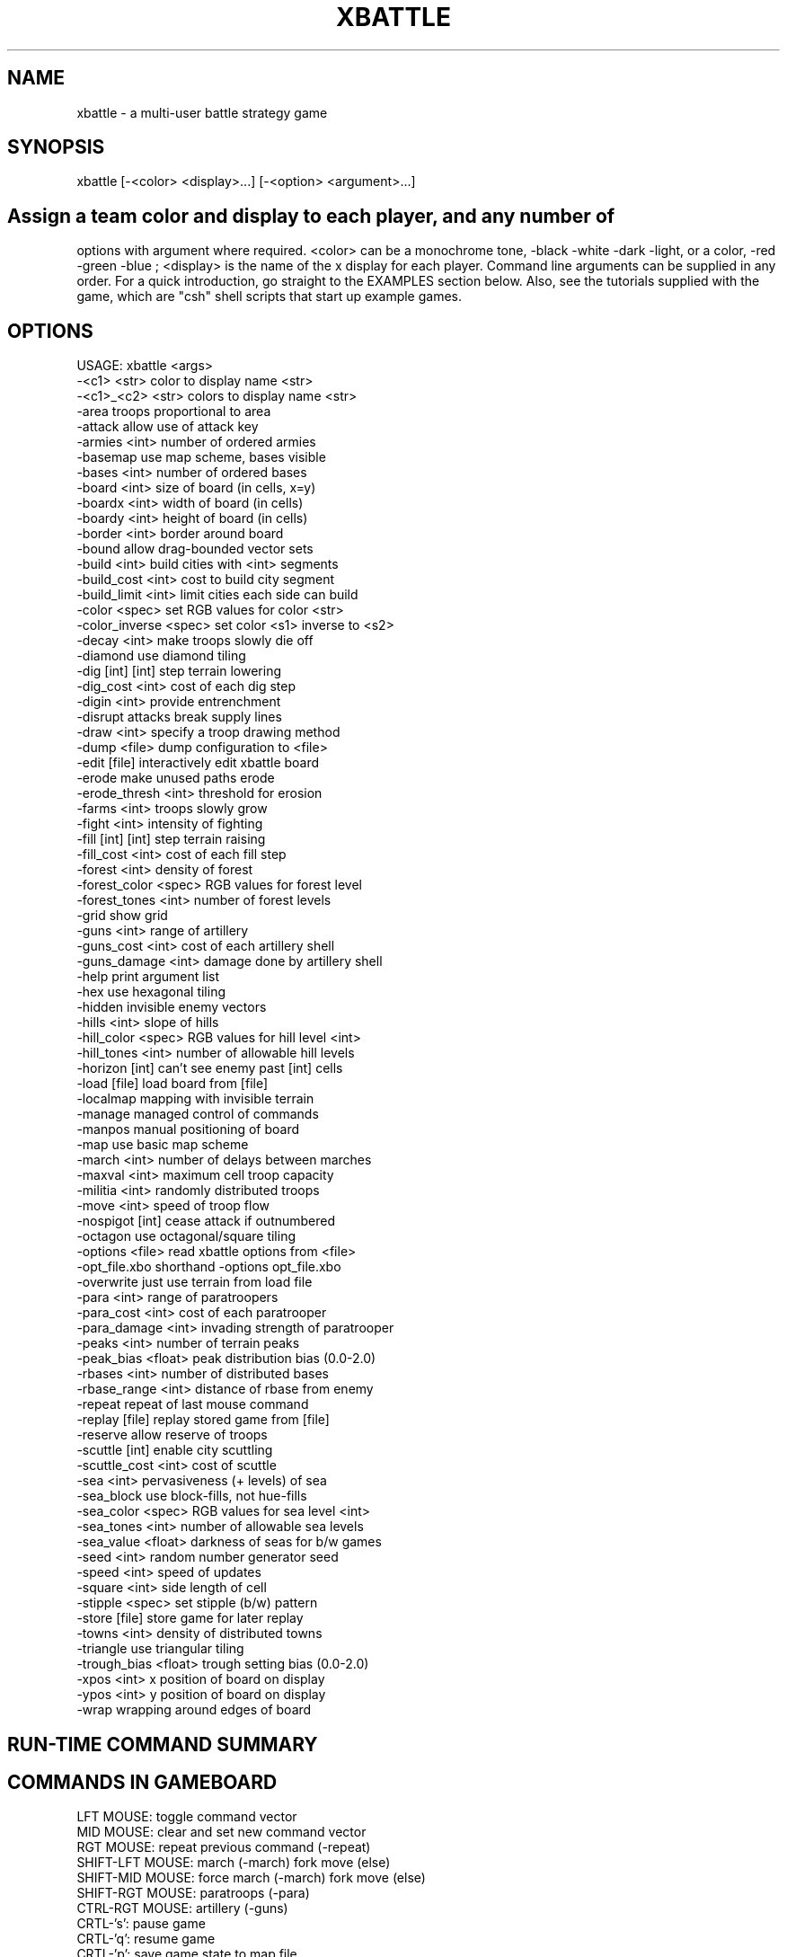 .TH XBATTLE 5.4.1 "December 1995"
.SH NAME
xbattle \- a multi-user battle strategy game
.SH SYNOPSIS
  xbattle [-<color> <display>...] [-<option> <argument>...]
.SH

Assign a  team color and  display to  each  player,  and any number of
options  with argument where required.  <color>   can  be a monochrome
tone, -black  -white -dark  -light,  or a color,   -red -green -blue ;
<display> is the name of the x display for each player.   Command line
arguments can be supplied in any order.   For a quick introduction, go
straight to  the  EXAMPLES   section below.  Also, see   the tutorials
supplied with the  game, which are  "csh" shell scripts that  start up
example games.

.SH OPTIONS 
.nf

...........................................................|
USAGE: xbattle <args>
   -<c1>          <str>    color to display name <str>
   -<c1>_<c2>     <str>    colors to display name <str>
   -area                   troops proportional to area
   -attack                 allow use of attack key
   -armies        <int>    number of ordered armies
   -basemap                use map scheme, bases visible
   -bases         <int>    number of ordered bases
   -board         <int>    size of board (in cells, x=y)
   -boardx        <int>    width of board (in cells)
   -boardy        <int>    height of board (in cells)
   -border        <int>    border around board
   -bound                  allow drag-bounded vector sets
   -build         <int>    build cities with <int> segments
   -build_cost    <int>    cost to build city segment
   -build_limit   <int>    limit cities each side can build
   -color         <spec>   set RGB values for color <str>
   -color_inverse <spec>   set color <s1> inverse to <s2>
   -decay         <int>    make troops slowly die off
   -diamond                use diamond tiling
   -dig           [int]    [int] step terrain lowering
   -dig_cost      <int>    cost of each dig step
   -digin         <int>    provide entrenchment
   -disrupt                attacks break supply lines
   -draw          <int>    specify a troop drawing method
   -dump          <file>   dump configuration to <file>
   -edit          [file]   interactively edit xbattle board
   -erode                  make unused paths erode
   -erode_thresh  <int>    threshold for erosion
   -farms         <int>    troops slowly grow
   -fight         <int>    intensity of fighting
   -fill          [int]    [int] step terrain raising
   -fill_cost     <int>    cost of each fill step
   -forest        <int>    density of forest
   -forest_color  <spec>   RGB values for forest level
   -forest_tones  <int>    number of forest levels
   -grid                   show grid
   -guns          <int>    range of artillery
   -guns_cost     <int>    cost of each artillery shell
   -guns_damage   <int>    damage done by artillery shell
   -help                   print argument list
   -hex                    use hexagonal tiling
   -hidden                 invisible enemy vectors
   -hills         <int>    slope of hills
   -hill_color    <spec>   RGB values for hill level <int>
   -hill_tones    <int>    number of allowable hill levels
   -horizon       [int]    can't see enemy past [int] cells
   -load          [file]   load board from [file]
   -localmap               mapping with invisible terrain
   -manage                 managed control of commands
   -manpos                 manual positioning of board
   -map                    use basic map scheme
   -march         <int>    number of delays between marches
   -maxval        <int>    maximum cell troop capacity
   -militia       <int>    randomly distributed troops
   -move          <int>    speed of troop flow
   -nospigot      [int]    cease attack if outnumbered
   -octagon                use octagonal/square tiling
   -options       <file>   read xbattle options from <file>
   -opt_file.xbo           shorthand -options opt_file.xbo
   -overwrite              just use terrain from load file
   -para          <int>    range of paratroopers
   -para_cost     <int>    cost of each paratrooper
   -para_damage   <int>    invading strength of paratrooper
   -peaks         <int>    number of terrain peaks
   -peak_bias     <float>  peak distribution bias (0.0-2.0)
   -rbases        <int>    number of distributed bases
   -rbase_range   <int>    distance of rbase from enemy
   -repeat                 repeat of last mouse command
   -replay        [file]   replay stored game from [file]
   -reserve                allow reserve of troops
   -scuttle       [int]    enable city scuttling
   -scuttle_cost  <int>    cost of scuttle
   -sea           <int>    pervasiveness (+ levels) of sea
   -sea_block              use block-fills, not hue-fills
   -sea_color     <spec>   RGB values for sea level <int>
   -sea_tones     <int>    number of allowable sea levels
   -sea_value     <float>  darkness of seas for b/w games
   -seed          <int>    random number generator seed
   -speed         <int>    speed of updates
   -square        <int>    side length of cell
   -stipple       <spec>   set stipple (b/w) pattern
   -store         [file]   store game for later replay
   -towns         <int>    density of distributed towns
   -triangle               use triangular tiling
   -trough_bias   <float>  trough setting bias (0.0-2.0)
   -xpos          <int>    x position of board on display
   -ypos          <int>    y position of board on display
   -wrap                   wrapping around edges of board
	
.fi
.SH RUN-TIME COMMAND SUMMARY

.SH COMMANDS IN GAMEBOARD
 LFT MOUSE:       toggle command vector
 MID MOUSE:       clear and set new command vector
 RGT MOUSE:       repeat previous command (-repeat)
 SHIFT-LFT MOUSE: march (-march) fork move (else)
 SHIFT-MID MOUSE: force march (-march) fork move (else)
 SHIFT-RGT MOUSE: paratroops (-para)
 CTRL-RGT MOUSE:  artillery (-guns)
 CRTL-'s':        pause game
 CRTL-'q':        resume game
 CRTL-'p':        save game state to map file
 'a':             attack enemy square (-attack)
 'b':             build base (-build)
 'B':             build full base (-build & -manage)
 's':             scuttle base (-scuttle)
 'f':             fill terrain (-fill)
 'F':             fill full terrain (-fill & -manage)
 'd':             dig terrain (-dig)
 'D':             dig full terrain (-dig & -manage)
 'p':             paratroops (-para)
 'P':             paratroops - on (-para & -manage)
 'g':             artillery (-guns)
 'G':             artillery - on (-guns & -manage)
 'z':             cancel all movement
 'c':             cancel managed operation (-manage)
 '0'-'9':         reserve (-reserve)

.SH COMMANDS IN TEXT AREA
 CONTROL-c:       quit the game
 CONTROL-w:       quit game but watch others play on
 CONTROL-g:       ring bell on all game displays
 CONTROL-p:       dump the current game state
 OTHER CHARACTER: append to message string

.SH DESCRIPTION

xbattle  is a   concurrent  multi-player battle  strategy   game  that
captures the dynamics  of a  wide  range of military  situations.  The
game board is a matrix of game cells (such as squares or hexes)
which can be  occupied by troops  of various colors  or shades.
The number of troops in a cell is indicated by the size of a colored
troop circle (or square)  within that cell.  The
troops are commanded by clicking the mouse near the edge of the cell
in the direction that the movement is to take place.  The command will
be acknowledged by the appearance of a movement vector, and thereafter,
in each  update cycle, a certain  proportion  of  the troops will move
from the source  cell  to the destination  cell until  the  source
cell is exhausted.  Movement vectors can be set in several directions
at  once, in which case  the movement is   divided evenly between  the
vector directions, and the  command  remains  active until  canceled.
Thus a  trail of circles can be  set up as  a supply   line that  will
deliver troops steadily at  its endpoint.   The movement vector remains
active even if the  number of troops  in that cell is zero, although
the movement vector will then be displayed at half length.  The game is
concurrent, so that  commands  are given continuously  by  all players
without waiting for  turns.

.SH TEAM SIDES AND PLAYERS
    -<color>, -color, -color_inverse, -stipple

The game is started from one display, and each player must play from a
separate display,  players  being  assigned to  a color   team  by the
command line   option  "-<color>  <display>".   The  parameter <color>
determines the color of the troops of that team, which can be either a
monochrome tone like black,  white, dark,  light, or a true color like
red, green, blue, although the true colors will appear on a monochrome
monitor as either black or white with an identifying character in each
troop marker which is the first  letter  of the  color  name.  For
instance, the team color  "-red" would appear on a  monochrome monitor
as black with a letter  "R" in the middle of  each troop marker.   The
legal team color names can be  selected from any  color defined in the
file   /usr/lib/X11/rgb.txt   which includes  such  bizarre entries as
"LavenderBlush", "MistyRose", "PapayaWhip"  as  well as  the  standard
"red",  "green",  "blue" and  "black" and "white" etc.  Alternatively,
colors  can be  defined individually   in  the default file  (.xbattle),
an option file (see OPTIONS section  below), or in the command
line itself using the "-color <str> <r> <g> <b>" option.  With this
option, the color is given by <str>, and the red green and blue
components by <r>, <g>, and <b> respectively, in the range (0-255). A
black and white pattern can be assigned to correspond to color name
<str> via the "-stipple <str> 8 x <hex>" option, where the binary
breakdown of each of eight hex numbers (in form like "0xa4") specifies
one of the eight rows of the pattern.

By default, xbattle
supports the colors "dark", "light", "gator", "brick", which appear as
bitmap textures on monochrome monitors, allowing monochrome players to
have six  distinguishable  team colors.  A number   of people  can  be
assigned  to the  same   team  by   repeating the  color for different
displays, for example "-red  display1 -red display2",  and each member
of the  team will be able to  command any troops  of that  team.   The
<display>  argument designates the  name of the display   on which the
team of that  color is  playing, so each player must  be given a color
and a  display.  Display  names  can be  found with  the  unix command
"who", which will list display names for users in the last column like
(cnsxk:0.0).  The system console is  always  designated unix:0.0.  The
display  name can be   modified for remote    games,  for  example the
terminal cnsxk:0.0 on park.bu.edu (email address of machine "park") is
designated cnsxk.bu.edu:0.0 .  XBattle recognizes  :0.0 as the default
(screen  zero on the display),  so the  :0.0 may be  omitted from  the
display  name.  XBattle also  recognizes a special display name  "me",
which means  the display  from  which  the  program is  started.  When
playing between   color and  monochrome  displays  the colors   can be
specified more exactly by concatenating a color name with a monochrome
name, for example "-red_white" (color first), which would display that
team as red on color monitors  and white on  monochrome monitors.  All
command line flags  and arguments for  the game can  be  given  in any
order  as  long as the argument  directly follows its   flag, and most
arguments are scaled to range from 1  to 10, with  5 being the default
value.  It is also possible  to set different game parameters  for the
different  displays, so that the game  can be biased  to favor a  less
experienced player (see BIASED GAMES below).

.SH OPTIONS
    -options

A large number of command line options are available to define the parameters
of the game.  In essence, xbattle  is  many  thousands of games rolled
into one.  The options can be presented in any order, and may be typed
in with  the command line, or they  can be stored  in an  options file
(default filename = default.xbo),  or some can be  stored   and others
added to the command line.  The format for the options file is exactly
the same as the format  for the command  line except that in the  file
each option (plus argument, where applicable) is placed  on a separate
line.  So, for example, the game...

   xbattle -black me -white cnsxk:0.0 -armies 4 -farms 5
            -attack

could also be played with the command...

   xbattle -black me -white cnsxk:0.0 -options myoptions.xbo

or alternatively with the shorthand version...

   xbattle -black me -white cnsxk:0.0 -myoptions.xbo

where the file myoptions.xbo consists of the lines...

   -armies 4
   -farms 5
   -attack

If the specified options file cannot be found in the current directory,
xbattle will search the default xbo directory DEFAULT_XBO_DIR, which
can be specified at compile time in the makefile.

XBattle checks for the   presence of the  default file  ~/.xbattle,  in  which
options can  be set in advance, saving  the  trouble of  having to set
them at run time or include an options files. The  default file is
typically used to set up commands which are used in nearly every game
at a particular site.  Thus a typical default file might contain
color (and black and white) definitions, cell size, artillery damage,
and the like.  Option files, on the other hand, are typically used to
define specific scenarios involving unique combinations of command line
arguments.  Conflicting commands in the default and options file are
resolved in favor of the options file.

.SH TROOPS
    -bases, -rbases, -rbase_range, -armies, -militia

Initial troop allocation  is controlled  by several  command  options,
including -bases  <n>, -rbases  <n>,  -armies  <n> and   -militia <n>.
Armies and  militia are  troops on the  gameboard, whereas bases which
are indicated by circles on the gameboard,  provide a steady supply of
troops.  The   -bases option  allocates   <n>  bases  to each    team,
symmetrically arranged on the game board, whereas -rbases <n> arranges
them  randomly   (which works  well  with  the  -horizon option).  The
minimum distance between enemy bases (in cells) can optionally be set
using the -rbase_range <n> command.  Note that large values of <n> may
not allow any valid rbase allocation, in which case xbattle will exit
with an error message.  The
-armies option allocates <n> armies (full troop cells) symmetrically
arrayed, whereas -militia <n> scatters militia of random strengths to
random locations, with a probabilistic density  of  <n>.  At least one
of these four options is required  to provide initial troops  for the
game, and they may be used in arbitrary combinations.

.SH RESUPPLY
    -towns, -farms, -decay, -erode, -erode_thresh

The bases created by the -bases or -rbases produce a steady supply of
fresh troops.  The bases can be occupied by an opposing team, with the
troops produced  by such bases are always  the  color of the occupying
force.  The capture of all bases thus  becomes the strategic objective
of the  game.  This arrangement  simulates desert warfare, as long and
tenuous  supply lines  develop between the  base and the battle areas.
Another  form of resupply  is provided by  the  command option "-towns
<n>".  This  produces a  number of smaller  unoccupied  supply sources
scattered randomly over the game board at  a density determined by the
argument <n>, and with random  rates of troop production, indicated by
the radius of the circle on the game board.  Towns must be occupied by
a team to begin producing troops.  This option  simulates yet a larger
scale of operation as the  combatants battle to occupy  the towns.   A
more distributed  form  of resupply  is evoked  by the command  option
"-farms <n>" whereby  every   cell of the   game  board will produce
troops   as soon as   it is occupied,   at a rate  proportional to the
argument  <n>,  and the strategic  objective becomes the occupation of
the largest areas  of the  gameboard.  This  option  simulates  a  yet
larger scale of operation and requires complex management of resources
to concentrate  the distributed  resources  and deliver  them   to the
battle front.  In  large  scale  scenarios additional  realism may  be
added by  using the "-decay <n>" option whereby the  troop  strength in all
troop cells  decays constantly  in proportion  to  the value  of the
decay argument.  This reflects the fact that armies constantly consume
resources even  while they are  idle, and  an   army without  constant
resupply  will wither  away.  With the  decay option,  a set of bases,
towns or farms can only support armies of limited size, and the armies
will  dynamically grow or shrink until   they reach that  size.  Since
this number  includes the troops  that make  up the  supply  line, the
fighting power  of an  army diminishes  with the  length of the supply
line.  The default  decay value is zero, i.e.   no   decay.  All the
resupply options can be used in any combination.  The "-erode <n>"
command doesn't affect resuply, per se, but it does effect the movement
vectors through which troops flow by causing them to erode away as
they grow older.  All movement vectors in a cell will be unset at a
random time not to be less than <n> update cycles, with probability of
erosion for each subsequent cycle determined by the "-erode_thresh <m>"
argument, where <m> is the percentage chance of erosion.

.SH ENHANCED MOVEMENT COMMANDS
    -repeat, -bound, -attack, -march, -reserve

With the option "-repeat"  you can repeat  the last command  using the
right mouse.   If for example your  last command to a cell consisted
of a "move up" command  by  clicking near the top  edge of the cell,
you can now command other cells to also move up by clicking in those
cells with the right mouse.  That way you no longer have to aim your
click exactly at  the  top side  of  those cells, but can  click the
right mouse  anywhere in that  cell, which saves time.  This command
is supported in biased games - i.e.  it can be set for one team but not
another.  Commands can be made to apply to  more than one  cell with
the option "-bound". This is achieved by defining a bounding rectangle
within which the command is valid.  For  instance,  to command a block
of cells to  all move up  simultaneously,  you place your mouse near
the  top edge of a  cell (may be  unoccupied, or enemy occupied) and
press the button (setting the command "go up", then you drag the mouse
to another game cell  where  you release  the button.  The start and
end cells  of  the mouse  drag  define  the opposite   corners  of a
rectangle within which  all the game  cells occupied  by your troops
receive the command "go up".  The "-attack" option makes quick,
multiple front attacks possible.  By issuing an "a" command in an
enemy cell, all adjacent friendly troops will automatically alter their
movement vectors so as to attack the enemy cell, and only that cell.
The "-reserve" option allows a player to define a level  of  reserves
to remain  in  the cell  despite any movement vectors.
For  instance a reserve level  of 5 would ensure  that  the
cell will  maintain a reserve  of 50% capacity, and movement  out of
that  cell  will only  occur with  troops  in  excess of the reserve
level.  This is extremely useful when a supply line must pass through
a strategically important part of the board.
The reserve level is  set  in a  particular   game cell  by
pointing to that cell with the mouse and striking  a number key, "1"
for 10% reserves, "2"for 20% reserves, and so forth up to "9" for 90%
reserves.

With the option "-march <n>", troops may
be  commanded to  march in a  particular direction and  to continue in
that direction without further commands.  March commands are activated
with  shift left  or shift  middle mouse button.  For example,  if you
click near the  top edge of  a  cell  with  "shift left mouse",  the
troops will begin to march up, and on arrival  in the next cell they
will transfer the  march  command  to  that cell so  that they  will
continue  marching upwards  to the  next   cell,  and so forth. If a
marching  column  encounters   hostile forces  the   march command  is
canceled and  the   column stops.   To prevent marching  columns from
traveling  much  faster than  manually  commanded troops,  the  march
argument <n> defines the number of game update  cycles that the troops
must wait in each new cell before marching on to the next cell, so
that "-march 1" will result in a fast  march, whereas "-march 10" will
be slow.   The  "march command" is  indicated on the  game board  by a
double command  vector (looks  like  an "="  sign)  in the appropriate
direction, and  the march command  is always passed on  to the head of
the  column.  March   commands may be set  in   cells that  are  NOT
occupied by your troops, and will be activated  when a marching column
arrives in that cell.  This allows you  to define turns  in the path
of the marching column to avoid obstacles.  A "stop march" command may
also be set to program the  marching column  to stop  in  that cell.
This is achieved by clicking "shift left  mouse" in the center of that
cell, and will be  displayed as an  empty box in  that cell.  When
set  with  the left   mouse, the  march vector   is  overwritten on to
existing command  vectors encountered in the march  path, whereas when
set  with  the  middle mouse   the march  vector  removes and replaces
existing command vectors.  March commands are canceled by clicking on
the  cell without  the shift  key.   March  commands  may be  set in
cells that are  beyond the visible  horizon in the  normal way , and
will appear as a double vector in  that cell so long  as that cell
is not a "sea" cell.  If the target  cell contains invisible enemy
troops,  then the march  command vectors will  appear  initially,  but
disappear again as soon as the enemy  is approached close enough to be
visible.  March commands are specific to the team that sets  them, and
different march  commands may be  set by different   teams in the same
game cell.  The double command vectors are visible  only to the team
that sets  them.

.SH GAME PLAY
    -fight, -speed, -move, -seed,
    -digin, -nospigot, -disrupt, -maxval

Whenever  troops  of different colors occupy  the  same game cell, a
battle ensues, indicated by concentric markers of  the two colors, and
a  "crossed swords" (X) symbol.  During  battle, one or both sides can
incur  losses   according  to     a random nonlinear     function that
disproportionately favors the  more numerous troops.  The steepness of
the nonlinearity, i.e. the advantage given to the more  numerous side,
is controlled by  the  -fight parameter.  A  small  value will produce
lengthy drawn out battles which favor a  defensive strategy, whereas a
large  value produces quick decisive battles  where the random element
is more  significant,  favoring an  offensive   strategy  even against
superior odds. In the absence of the -fight option,  the default value
of 5 is used.  The -fight parameter is also automatically modulated by
the game  speed  parameter (-speed) in  order to slow down  battles in
fast games and vice versa.  Since only 1/3 of the  troops can  enter a
cell in each update cycle (with the default -move 5), attackers of a
full  cell are  always outnumbered  initially,  unless a coordinated
attack  is launched  from  three  sides   simultaneously.   The  -move
argument thus  has   a significant influence on   the efficacy   of an
attack.  The -disrupt option dictates  that when a game  cell  comes
under  attack,  all its command   vectors  are immediately  canceled,
breaking supply lines which must be repaired by hand after the attack.
In other  words, there can be no  movement under fire, and even  small
forces can  be used to provide covering  fire to  "pin down"  a larger
force,  at least until they  are counter-attacked  and eliminated.   A
side effect of this  option  is that  when   an attacking  cell   is
counterattacked, both cells attempt to  cancel each other's movement,
i.e.  to interrupt the attack.  The cell that  is  updated next will
prevail, canceling the command vector of the other cell.  Since the
game cells  are updated in a  random sequence, there  is  no telling
which cell will prevail, and the commander must click  repeatedly to
renew   the command vector in  order  to  press  home the attack under
opposition.  This  simulates the tactical  situation where a commander
must personally intervene to ensure  the  maximal effort is applied at
the most critical  points of  the  battle.  The "-seed <n>" option
simply sets the seed of the random number generator to <n>, which is
useful for recreating scenarios.  By default the random number
generator is seeded with a combination of the system time and process
ID number --- a more-or-less random number.

In each update cycle some fraction of the troops in a game cell move
to adjacent cells  indicated by the command  vectors.    The default
fraction   is 1/3,  so   that  in each successive  cycle,   1/3 of the
remaining  troops  move out of the   cell until it is   empty.  That
fraction is adjusted with the -move argument, 1 for less movement, and
10 for more movement.  The   option -digin  <n>  simulates  the  time
and effort
required  for troops  to dig in   and build fortifications.    This is
achieved by reducing the  rate of flow  of troops into  a cell as it
fills up  to capacity, so that to  achieve a really  full troop cell
the men  must dig in and settle  down to accommodate the last arrivals.
The argument <n> modulates the strength of this effect, from 1 to
10 for small to large.  The maximum number of troops which can occupy
a single cell is set via -maxval <n>.  Note that for octagonal tiling
only, the some cells (the square ones) will have different maxvals.

The -nospigot [n] option causes troops to automatically cease attacks
when they are highly outnumbered, preventing the "spigoting" (perhaps
"siphoning" would be more appropriate) which can empty whole supply lines
into needless slaughter.  Neighboring supply lines are shut off whenever
the troops in a cell are outnumbered by a ratio given by the argument
to the nospigot command.

.SH BOARD CONFIGURATION
    -cell, -board, -boardx, -boardy, -border, -manpos,
    -xpos, -ypos, -area, -wrap, -grid

The dimensions of the game board can be tailored via the
-boardx <n> and -boardy <n> options which set the horizontal and
vertical board dimensions, in terms of cells.  The -board <n> option
creates a square board.  The dimension of each cell, in pixels, is
set by the -cell <n> option.  The xbattle window border can be set
with -border <n>, while the initial x and y position of the game
board can be set with -xpos <n> and -ypos <n> respectively.  The
-manpos option allows each player to position his or her window
interactively (does not work with all window managers).  A grid
indicating the borders of each cell is established via the -grid
command (the default), and can be eliminated via the negative
command -no_grid.  Game play wraps around the edged of the board
if the -wrap option is invoked, although certain tiling schemes
require even or odd board dimensions for wrap to work properly
in both the horizontal and vertical directions.  Troop markers are
scaled by area (proportional to number), rather than diameter, if
the -area option is used.

.SH TILING METHODS
    -diamond, -square, -hex, -octagon, -triangle

A number of different tiling methods are available in xbattle, each of
which employs cells of a different shape.  Square cells in a rectangular
grid are used for the -square option (the default).  Hexagonal cells
are used with the -hex option.  The -diamond option results in a square
tiling, tilted by 45 degrees.  A tiling consisting of two orientations
of equilateral triangles is invoked with the -triangle option.  The
-octagon option results in a tiling consisting of a combination of
regular octagons and small squares.  Since different cell shapes have
different neighborhoods, troop movement in the different tilings can
have a very different feel, and may take some getting used to.

.SH DRAWING METHODS
    -draw

The method of drawing and erasing troops and terrain is defined via the
-draw <n> option, where the argument indicates one of five distinct techniques,
of varying  speed and flicker.  They are:
Method 0: Erase the cell by drawing a circle the color of 
the terrain, then redraw the cell contents.   This is the method employed
in xbattle versions before 5.3.  Although simple and fast, the onscreen
erasing and redrawing often results in annoying flicker.   
METHOD 1: Erase and redraw cells as for method 0, but do the   
whole process on a backing store pixmap, then copy the cell to the window. 
The copy from the pixmap to the window adds some overhead, but flicker is   
completely eliminated. 
METHOD 2: Copy a blank cell from pixmap storage to a working   
pixmap, draw the cell contents, then copy the cell to the window.  This  
method exchanges the cell erase of method 1 for a pixmap-to-pixmap copy 
operation to also provide flicker-free game animation.  Unfortunately this   
method only works for square tilings, since only
rectangular cells can be perfectly extracted during X-Window copy operations. 
METHOD 3: Copy the cell from the window to a pixmap (along with
a little surround for non-square cells), erase with a circle, redraw the
contents, and then copy the cell back to the window.  Like method 0, but with
two extra copy operations and no flicker.
METHOD 4:  Copy the cell from the window to a pixmap, erase 
the contents (including terrain) via an AND operation, draw the terrain via
an OR operation, draw the cell contents, and copy back to the window.  
This method is fabulously complex, but has the advantage of being the only 
of the above method which redraws the entire cell contents, including terrain. 
Method 0 is still the default. 
With any reasonably fast-drawing machine, methods 1, 2, and 3 should provide
quick enough animation.  Method 4 is a bit cumbersome.
Which of the methods is the fastest depends on
how fast the source machine is at drawing circles and at copying rectangles.
Due to the buffering of X Window drawing commands, even method 0 provides   
reasonably good results since the cell erases often never appear on the screen
before the cell redraw. 

.SH GUNS AND PARATROOPS
    -guns, -guns_damage, -guns_cost,
    -para, -para_damage, -para_cost,
    -manage

The command option -guns <n> enables the key 'g' to be used to control
artillery, which can be shot from any  occupied game cell.  The range
and direction of the shot are determined by the position of the cursor
in the game cell relative to the center of the cell --- near center
for short range and  near the edge for
long range, as  modulated by the  argument <n>.  Every shell costs a
number of troops from the source cell equal to the argument of
-guns_cost <n> (default: 2), and destroys a number of troops at
the destination cell equal to the argument of -guns_damage <n> (default: 1).
The fall of  shot is indicated by  the brief appearance of a
little  dot of the attacker's color.
With the -horizon option the  fall of shot may   not be
visible for long range shots, although invisible enemy  troops will be
destroyed where the shell falls.  Artillery can damage both friend and
foe, so it  must be used with caution.   Paratroops are enabled by the
option  -para <n>, and are launched   similarly to artillery using the
'p' key.  The cost of dropping a number of troops equal to the argument
of -para_damage <n> (default: 1) at the  destination cell is
equal to the argument of -para_cost <n> (default: 3).
The drop zone is indicated by the  brief  appearance  of a  parachute
symbol.  When  used with  the
-manage option, artillery and paratroops can be  deployed continuously
with the 'G' and 'P' keys instead of the 'g' and  'p' keys.  This will
initiate a  continuous  barrage that  will  only stop when the  source
cell is exhausted, but will recommence when it is  resupplied.   The
managed command is  indicated by the letters "GUN"   or "PAR"  in  the
source cell, and  can be canceled with  either the 'c'  key,  or by
giving the source cell a movement command.

.SH TERRAIN
    -hills, -hill_tones, -hill_color,
    -peaks, -peak_bias, -trough_bias,
    -forest, -forest_tones, -forest_color,
    -sea, -sea_block, -sea_tones, -sea_color, -sea_value

The command option -hills <n> initializes  random hills which restrict
movement when going from low to high  elevation,  and enhance movement
from high to  low, but do   not affect  movement  on  the  level.  The
elevation is indicated by the shade of gray,  light  for high and dark
for low on monochrome,  and brownish for  high and greenish for low on
color displays.  The argument controls the amount of energy gained and
lost on hills, i.e. the steepness.  Hills provide a tactical advantage
when  attacking downhill.  With very steep  hills  (-hills 9) movement
from  very low   to  very   high  elevation  (a  cliff) is   virtually
impossible.  The number of discrete elevation levels is set via the
-hill_tones <n> option.  On color monitors, the hill hues can be
tailored via the -hill_color <n> <red> <green> <blue>, where <n> specifies
the elevation index (from 0 to hill_tones-1) to be changed to the
RGB triplet.  The color of unspecified elevation indices are linearly
interpolated based on specified indices.

The command option -forest <n> initializes random forests
which restrict movement within the forest, but do  not affect movement
from thin to  thick forest.  On both color and monochrome  displays,
thick forest  is  dark, and thin is  light.  Forest may not be used in
conjunction with hills.  When  transitioning from one forest  thickness to
another, the  movement is determined by the  destination cell, not the source
cell, so  that troops deployed  within  a forest but at the boundary
have a  tactical advantage over those  deployed outside the boundary.
As for hills, the number of distinct forest densities is specified via
the -forest_tones <n> option, with colors being specified by
the -forest_color <n> <red> <green> <blue> option.

The command option -sea <n>  generates randomly distributed bodies  of
water, whose  prevalence is  determined  by  the  argument <n>.   Such
bodies of water cannot be crossed by infantry.   A small value creates
scattered ponds and lakes, which influences the tactical deployment of
troops, whereas a large value creates a maze-like pattern of fjords or
rivers which  isolate blocks of land  into islands which can   only be
taken  by    paratroops.  On monochrome   monitors  water appears dark
mottled grey,  and  on color  monitors it appears as various shades of blue.
Like hills, seas have elevation (depths), the number of which is controlled
via the -sea_tones <n> option, with colors determined by the
-sea_color <n> <red> <green> <blue> option.  Besides looking nice, sea
depths are useful when playing with the -dig and -fill options (see the
TERRAIN MODIFICATIONS section).  On monochrome monitors, the option
-sea_value <float> determines the blackness of the shallowest sea, expressed
as a fraction.  For backwards compatibility, sea depths can also be indicated
by the size of the sea marker if the -sea_block option is invoked.

Hills (and forest and seas) are created by a complex terrain generation
algorithm which bases elevations (or densities, in the case of forests)
on a number of fixed points, as specified by the -peaks <n> option.
Based on these <n> points with randomly determined position and elevation,
the elevation of the rest of the game cells is determined via a
non-linear interpolation process.  The -peak_bias <float> option determines
how hill elevations and forest densities will be distributed --- 0.0
yields generally low-elevation terrain, with spire-like mountains, while
2.0 yields generally high-elevation terrain, with deep ravines.  The
default value of 1.0 results in pleasantly contoured terrain.  Similarly,
the -trough_bias <float> option controls the distribution of sea depths.

.SH TERRAIN MODIFICATION
    -dig, -dig_cost,
    -fill, -fill_cost,
    -build, -build_cost, -build_limit,
    -scuttle, -scuttle_cost,
    -manage

The command options -dig [n] and -fill [n] allow run time  modification of the
terrain by digging hills and seas down to lower elevation or filling them up to
higher  elevation.   This allows  the  construction  and  breaching of
defensive  fortifications.  The cost of these  operations (in troops)
is determined by the -dig_cost <n> and -fill_cost <n> options.
The operations are accomplished by positioning the mouse  on the friendly
cell and striking the "d" key (for dig) or the "f" key (for fill).  With the
-sea   option, -dig <n> and  -fill   <n>  can   be supplied with an
argument which specifies the number of sea depths (see also -sea_tones).
Since it is impossible to  occupy  a sea cell  to  fill  it, filling seas
is accomplished by setting the command vector as if to move into the sea,
and then  pressing "f".  Likewise for digging a sea deeper.  For all other
fill  and dig  operations the troop cell may not have any command vectors set.

The -build <n> and -scuttle [n] options allow  the building  and 
destruction  of  bases (or towns).  The costs of these operations (in
troops) are determined by -build_cost <n> and -scuttle_cost <n>.
When the  mouse is positioned  on a friendly
cell and the "b" key is pressed, the troops  are exchanged for a 1/<n>
fraction of a base, displayed as an arc  segment.  Thus <n> building
commands are required to produce a functional base.  When the capture of
a base by the enemy seems inevitable, it is often advisable to scuttle
the   base to prevent   it  falling into  enemy hands.   Scuttling  is
performed by  positioning the mouse on the  base and  pressing the "s"
key.  If the build option is not enabled, this reduces the size (and
production  capacity) of that base by one scuttle unit for each scuttle_cost
of troops expended, where a scuttle unit is defined by the argument of the
scuttle option (default: 5).  Usually,
several  keystrokes are required  to  complete  the destruction.  When
used  in conjunction with the -build  option, instead of reducing  the
size  of  the base,   each   scuttle operation  removes a section (arc
segment) of the base, at a troop cost indicated by the -scuttle_cost
<n> option.  A base  will  not produce troops if even a
single segment is missing, although of course it is less  expensive to
repair (with  "b" build) a base  with fewer segments missing.

As with -guns and -para, the -dig, -fill, and -build options (but not
the -scuttle option) can be "managed" with the -manage option, which
allows a player to issue a single command to initiate a sequence of
repeated dig, fill,  or build operations using the keys 'D', 'F',
and 'B' respectively.  The  managed operation will continue until the
task is done, as  long as the cell is resupplied.  The managed operation
will be indicated by the letters "DIG", "FIL" or "BLD"  respectively in
the managed cell.    Managed operation can be canceled with the 'c'
key, or by issuing  a  movement command  to the cell.

.SH VISIBILITY
    -horizon, -hidden, -map, -basemap, -localmap

The command option  -horizon [n]   restricts the view  of enemy  troop
deployment to within <n> cells of any  friendly troops.  Horizon can
be called with no argument, in which case the default <n> = 2 is used.
Intelligence of  more remote   regions can be   gathered by     use of
paratroops.   The command option   -hidden  (no  arguments)  makes the
command vectors of  the enemy  invisible  at any  range.  The  command
option -map is similar to -horizon except that  it restricts your view
of geographical objects  as  well  as  enemy troops, although  it will
"remember" any terrain that you  have seen once, as if  you had mapped
that information.  The -basemap option maps bases and towns as it does
the  terrain --- once you see them, they're remembered.
The option  -localmap  maps  only the local area around your  troops,
and features  disappear  as you move   away  again.

.SH STORE AND REPLAY
    -store, -replay

The -store  <file> option  allows you to  store  enough information
about the visual progress of the game to reconstruct it later with
-replay <file> option.   When -replay is used, all  other command options
are ignored except the -<color> <display> options, which can be  used  to
send the replay to other displays.  When  doing so, only the  <display> portion
of the option is used, the <color> is ignored.  So, if you play a game
with   many command line  parameters and  several  displays   with the
argument -store <file>, after the game you can repeat the same command
line but just change -store to -replay, and the game  will be replayed
on  the displays  of  all  the original combatants.   When xbattle  is
called with the -replay option  alone,  the default display   will  be
"me".  If store or replay are called without a file name,  the default
name "xbattle.xba" will be used.  In the replay, the view restrictions
of  the -horizon option  are deactivated, i.e.    all enemy troops are
visible.   The replay action  can be  paused or resumed  by typing any
key, and can be interrupted with either control-c or control-q.

.SH GAME STATE SAVING, LOADING, AND EDITING
    -load, -dump, -overwrite, -edit

The game state  can  be saved  at any point during  the game with  the
control-p key.  This creates a file called  "xbattle.xbt", or the name
given with the  argument  -dump <filename>, which represents the state
of the game board at the time of  saving.  Future games can be started
from the saved game state with the command option "-load <file>" where
<file> is optional if the file name  is "xbattle.xbt".
If the specified load file cannot be found in the current directory,
xbattle will search the default xbt directory DEFAULT_XBT_DIR, which
can be specified at compile time in the makefile.
Note that most
game parameters ARE NOT STORED.  Only terrain features (forest, hills,
seas, towns etc.)  and troop deployment.  This  means that if you were
playing with -farms, -decay, and -guns then you will have to type them
in if you want  them for the  new game.  The  terrain and boardsize of
the saved  map file will override all  terrain and boardsize arguments
when loaded.  Troop and town/base producing options (such as -militia,
-towns, and -rbases) will add new features on top of the loaded game
state.  If the -overwrite option is issued, only the terrain and
cities from the loaded game will be used --- no troops will appear.
This is useful for repeating games with interesting terrains with
different troop configurations.

Game boards can  be  created  or modified with the -edit
function, which is called with the command option "-edit <file>" where
<file> is  optional  if  the  file name is  "xbattle.xbt".   With this
option,  no game is played, but  instead, the mouse  and  key commands
control the features  of the  map to be  edited.  To edit  an existing
file, use "-edit <file>" and type "l" when the editor  comes up.  This
will load  the file named in  the  edit argument.  To  save that file,
type "d" and  the file  will  be saved  to  the same   file  name.  No
provision is made for saving to a different file name.  When using the
edit  mode, the  command  line arguments  must  reflect the number and
color of players to  be used, and the sea,  forest or hills options if
they  will  be  required.  For   example,  to  create a    map  called
"mymap.xbt"  with three color teams and  seas,  could  use the command
"xbattle -edit mymap.xbt -sea 7 -white me -black you -dark you".  Note
the use of  the special display "you",  which is a  dummy display name
used as a place holder for the black and dark colors.  The interactive
commands are as follows:

   left button:    lower terrain by one notch (sea lowest)
   middle button:  raise terrain by one notch
   right button:   toggle between lowest and mid terrain

   c:    create city (growth = 100)
   t:    create town (growth = 80)
   v:    create village (growth = 60)
   k:    increase size of city by 5 percent
   j:    decrease size of city by 5 percent
   s:    scuttle city - remove 36 degrees of arc
   b:    build city - add 36 degrees of arc

   0-9:  create troop marker with troops of current color
   [:    decrease troops by 1
   ]:    increase troops by 1
   r:    increment current color
   f:    change color of existent troop marker
   d:    dump board with name <filename>
   l:    load board with name <filename>
   q:    quit

With the -edit option, the -overwrite option has a slightly different
function.  Rather than suppress the display of troops, as it does when
combined with -load option, the -overwrite option causes default terrain
to be generated for editing.  Note that boards created with during
the edit process are stored in reduced format, whereas boards saved
during game play are stored in standard format, which includes more
information about each cell, at the cost of about 15 times more
storage space.  Standard format files can also be edited.

.SH INTERACTIVE COMMANDS (MOUSE AND KEYBOARD)

Movement  commands are  performed with    the left and middle    mouse
buttons, to direct the  command vector.  A  click in the center of the
game cell clears all command vectors; a  click near an edge sets the
vector in  that direction, and  a  click near a  corner  sets the  two
adjacent  vectors.   The left mouse toggles  command vectors while the
middle   mouse clears existing  vectors  and   sets a  new vector  (An
alternative command   system  is  available,  see  COMPILATION OPTIONS
below).  The right mouse is used to repeat the last used command (with
-repeat option).  The keyboard is interpreted differently depending on
whether the mouse is positioned on  the gameboard or  on the text area
below.  On the gameboard,  the the keys control-s and  control-q pause
and  resume the game respectively.  The  'z' key  cancels  all command
vectors to the cell containing the  cursor (like a  click in the center
of the cell).   The key control-p  saves the current  game to  a map
file (see Saving Game State commands below).  There are also a variety
of   keyboard commands available  with   different options, to control
special functions on the gameboard.  These keystrokes are described in
detail with the description of  the  appropriate  options (see  -guns,
-para, -build, -scuttle,  -fill, -dig, -reserve).   In the  text  area
below the keyboard,   the keys control-c and  control-q  both exit the
player from the game, although the game continues among  the remaining
players until they  also quit, and  the key  control-w also exits  the
player, but allows him or her to continue watching  as the other players play
on.  The  rest of  the keyboard  is   used for  communication  between
participants  through text   lines.  This is  especially useful   when
playing between remote sites- each team has its own text line, and the
color of  the text matches the color  of the  team.  The control-g key
rings the bell on all displays, which can be used to draw attention to
a new message.  All keyboard commands can be reconfigured by changing
the pairings in the keyboard.h file and recompiling.

.SH BIASED GAMES

The game can be biased to favor a less experienced  player, or for any
other reason, in the following way.  In the normal syntax, the command
line argument "-<color>"  is immediately followed  by  the "<display>"
argument, for example "-black  me".  It is  possible to define command
line  options that are  specific to only  one  display with the syntax
"-<color> { <options> } <display>" where <options> refers to a list of
command line options as before,  but is included  in  a set of  braces
between the team color and the display (note the spaces on either side
of the braces).  For example,

   xbattle -black { -fight 10 } me -white { -fight 5 } cnsxk

where black (on display "me") has the  advantage  of greater firepower
than white  (on  display "cnsxk").    Not all options can  be  biased,
specifically options that control the global behavior of  the game, such
as -speed, -hex, and -board.  Note also that if you are using player
specific and global options, the global  options MUST be listed first,
otherwise they will overwrite the play specific options.  For example,

   xbattle -black { -fight 10 } me -white cnsxk -fight 5

will result in  a fight  5 for both  players.  In order to achieve the
desired result, the command line must be...

  xbattle  -fight 5 -black { -fight 10 } me -white cnsxk

where the local option overwrites only the black team's fight value.

.SH EXTENSIONS

A great deal of effort  has been made  in the design  of this  game to
make  it as    simple  and   modular as  possible.  Please send any
interesting variations or extensions to lesher@cns.bu.edu.

.SH EXAMPLES

Here are some example games to give an idea of  the variability of the
parameters.  The  first example is a  simple symmetrical  game between
"me" in black on my own display, and  a  white opponent on the display
"cnsxk:0.0".    The troops will  be   rapidly  exhausted in this small
skirmish.  

   xbattle -black me -white cnsxk:0.0 -armies 4

The  next example  adds bases,  which  will  produce a much  prolonged
conflict involving long supply lines between the front and  the bases,
much like  desert warfare.  One conflict in  this  battle represents a
skirmish   like the entire  game  of  the  previous  example.  In this
example black is playing on the display cnsxk:0.0, and white is on the
system console.  Note that the extension ":0.0" can be omitted.

   xbattle -black cnsxk -white unix -armies 4 -bases 2

The  next example  is a game  with militia scattered around initially,
that  have  to race  to  occupy  the  towns  and  link up with   their
compatriots before they can eliminate  the enemy.   This is a  dynamic
scenario requiring tactical and strategic skill and fast reflexes.  In
this example black is playing on  cnsxk:0.0  while white is playing on
the system console of the remote machine thalamus.bu.edu.

   xbattle -black cnsxk -white thalamus.bu.edu -towns 2
           -militia 2 -hills 7

Here is a favorite around B.U.   where the land  is broken up  by many
bodies  of water creating isolated islands,  and view  of the enemy is
restricted  to   nearby   cells, resulting   in   lots of surprises.
Paratroops can be   used  for reconnaissance by  launching  them   into
unknown  sectors, and they  must  be  used  in conjunction with  heavy
artillery barrages for airborne assaults from one landmass to the next.
In this example the color display will show cyan and  red teams, while
the monochrome monitor will  show white and black  teams respectively.
The decay  option prevents huge armies from  building up at the end of
the game, and the -store option is used to store this game to the file
"xbattle.xba".

   xbattle -cyan_white thalamus:0.0 -red_black cnsxk
           -rbases 5 -sea 8 -guns 4 -para 4 -horizon 2
           -decay 3 -store xbattle.xba

Now, the previous stored game  is  replayed to the original displays by
repeating the original command line  except that -store  is changed to
-replay.   This  is convenient  if  you   have command   line  editing
facilities.

   xbattle -cyan_white thalamus:0.0 -red_black cnsxk
           -rbases 5 -sea 8 -guns 4 -para 4 -horizon
           -replay xbattle.xba

With -replay, all arguments are actually  ignored except the displays,
so you could achieve exactly the same result with the simpler command

   xbattle -black thalamus:0.0 -black cnsxk -replay

where the   -black   argument  flags  the subsequent  argument    as a
displayname,  but  is otherwise  ignored, i.e.  any  color  name would
suffice.  The filename  for -replay  is omitted,  so that the  default
file name "xbattle.xba" is used.

The next example illustrates the use of the options  file, xbos/tribal.xbo,
to set  up a  game  including,  decay, seas, farms,  militia, and many
other options.

   xbattle -black me -white thalamus -options xbos/tribal.xbo

Options files can also be read in individually for the two players, as
in the following example...

   xbattle -options game.xbo -black me
           -white { -options xbos/weak.xbo } thalamus

This results in a biased game where  both black and white  receive the
options  defined   in game.xbo,   and  white   receives  some specific
handicaps defined in  weak.xbo.   For example, weak.xbo could define 2
rbases instead of 5, horizon of 1 instead of 2, and lower movement and
fighting values.  Since these  options  overwrite existing options  in
game.xbo, the command line  arguments   may NOT be typed in  arbitrary
order.  Global options must  be defined  before they are  overwritten
by  the specific options to the white team.

.SH SAMPLE .XBO AND .XBT FILES

To provide some idea of the range of gameplay available with xbattle,
a number of option files (.xbo extension) and dump files (.xbt extension)
are provided with the xbattle 5.4.1 release in the "xbos" and "xbts"
subdirectories, respectively.  These are listed below, along
with very brief descriptions.

   tribal.xbo       mad scramble, every man for himself
   skirmish.xbo	    intrigue, espionage, plotting
   demo.xbo         demo which includes ALL options

   atlas.xbo        standard atlas terrain/color scheme
   desert.xbo       mountainous desert terrain/color scheme
   io.xbo           Io-like terrain/color scheme
   space.xbo        space-like terrain/color scheme    
   tropical.xbo     tropical islands terrain/color scheme
   tundra.xbo       tundra-like terrain/color scheme

   castle.xbt       moated fortress with villages
   natural.xbt      natural streams, lakes, and hills

.SH PLAYING TIPS

The first thing you must learn is to  click quickly and  accurately on
the game cells.  Do  not focus  your attention  on  one region of the
board, but scan the whole board frequently.  Look  at the big picture-
capture the towns that will  support each other,   especially  a  well
positioned cluster of big towns.  Eliminate all enemy troops from your
rear,  and  advance outwards, preferably  from  a corner,  with a well
supplied front.   Travel in convoy  for speed  and  efficiency in safe
regions, especially if you are playing  with -decay,  but fan out near
the enemy to  provide alternate routes to  a broad front (click on the
corner to  open  two command  vectors  simultaneously).  Avoid head-on
assaults  on the enemy, but rather  dig in and wait  for him to attack
while you try to turn his flank and cut off his supplies to the front,
or concentrate at his weakest points.  When advancing, try  to attack
weak cells
with strong ones  to  gain maximum advantage,  and be alert for losing
battles of your weak cells pouring into a strong enemy cell, which
will  drain your resources until you  cancel  the attack and build  up
reserves.    If however  you  are   fighting  a delaying action,    or
retreating under fire then you should attack strong enemy cells with
your  weak ones   on a  broad  front to  conserve resources.  This  is
particularly effective with the -disrupt option.  Always try to attack
a cell  from two or  more sides, and  build  up  sufficient strength
before launching an  attack on  a  strong cell.  Always consider  the
"manufacturing  capacity" of the enemy, i.e.   the  number and size of
bases and towns,  as the one with  the most  capacity  will eventually
win.    Watch out for  single   enemy commandos  near your unprotected
bases, especially when playing with paratroops, and use such commandos
to good effect against an inattentive opponent.   You  can keep a base
fortified while  sending  troops to  the front  by  use   of recurrent
connections, going in loops or in both directions,  or by establishing
dead-end branches along the supply line  to accumulate local reserves.
You should  always   have a few strong  reserves  near  your base when
playing with  -horizon or -para, to ensure  against surprise  attacks.
When playing  with horizon and paratroops  use the paratroops  to gather
intelligence from beyond the
horizon.  When playing with paratroops or artillery, you  can create a
network of recurrent   connections  near the bases that  will  provide
protection by  automatically sending troops  into parts of  the
net that are knocked out.

.SH COMPILATION OPTIONS

Certain other game options or alternatives are allowed at compile time by
editing the file "constant.h"  and setting certain  global flags to FIXED_TRUE
or FIXED_FALSE, before compiling the program.  The  flag FIXED_UNIX should be
set to FIXED_FALSE if you will  be running on a  non-unix platform.  On unix
systems the select() function is used to enhance efficiency and reduce computer
load.  The FIXED_INVERT flag may be set to FIXED_FALSE if you do not like the
appearance of the inverted command vector within the troop cell.  The
FIXED_VARMOUSE option may  be  set  to FIXED_TRUE if  you would like the mouse
operations to  be  redefined  so  that the   left  mouse adds  command vectors,
and the middle mouse subtracts such  vectors.  The flag FIXED_PAUSE may be set
to  FIXED_FALSE to disable the  ability to pause and  resume the game with
control-s and  control-q.  The FIXED_SHOWFLOW  flag in extern.h  may be set to
FIXED_FALSE  to make the displayed command vectors remain at full length even
when the troop strength is zero.   The flag FIXED_NEWCOLORMAP can  be set to
FIXED_TRUE to create a private color map for the game, useful when the default
color map is full.  The flag FIXED_MULTITEXT can be set to FIXED_FALSE,
whereby instead of having   a single text line  for  each player,  two  text
lines are shared by  all the  players.  The flag FIXED_MULTIFLUSH  can be set
to FIXED_TRUE, whereby command vectors appear immediately after the command is
given, although performance  is noticeably impaired.  If a   player repeatedly
"nukes" the   whole     game when he    is  losing,     you  can   set
FIXED_FATAL_RECOVER to FIXED_TRUE in constant.h to enable this option.
User   may  choose between  FIXED_USE_LONGJMP  and FIXED_USE_PROCEDURE
methods  if FIXED_FATAL_RECOVER is  set true.   The former uses  the c
commands setjmp() and longjmp().  The  latter  uses a normal procedure
call to recover.  Recommended use of  LONGJMP.  After 20  fatal errors
program kicks out, as  a failsafe.  WARNING players  use FATAL_RECOVER
at their own risk.  If the flag FIXED_TIMER is set set to FIXED_TRUE,
the elapsed time from game startup will be displayed in the lower left
hand corner of the screen, within the text pane.  If FIXED_UNIX is set to
FIXED_FALSE, the timer will not work.

.SH BUGS

When the  system is slow, there  is a noticeable  time lag  between the
mouse positioning and the  keystroke registration, so that a keystroke
for a cell pointed to by the mouse might be actually recorded in the
next cell the mouse moves to.  Similarly,  a shifted mouse click (as
for paratroops) might be delayed so that  by the  time it is processed
the shift key is no longer being depressed, and it  is recorded  as an
unshifted mouse  click (as  for artillery).  Under such circumstances,
avoid  issuing  rapid command sequences.   Remote play is extremely
difficult. When a {player specific  option} is   followed by a universal
option,  the former is overwritten  by  the latter,  so  the  { player
specific option } should always follow the  universal option.

.SH AUTHORS

Greg Lesher (lesher@cns.bu.edu), Steve  Lehar (slehar@park.bu.edu),
and  some   sections  of code  from  Mark  Lauer
(elric@basser.cs.su.oz.au).  Helpful suggestions, bug reports, and
ideas were gratefully received from numerous contributors from all
over the world.
